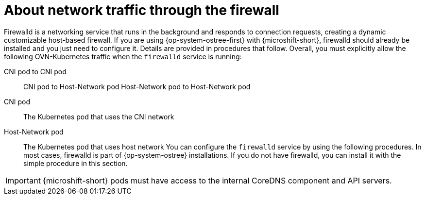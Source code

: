 // Module included in the following assemblies:
//
// * microshift_networking/microshift-firewall.adoc

:_mod-docs-content-type: CONCEPT
[id="microshift-firewall-about_{context}"]
= About network traffic through the firewall

Firewalld is a networking service that runs in the background and responds to connection requests, creating a dynamic customizable host-based firewall. If you are using {op-system-ostree-first} with {microshift-short}, firewalld should already be installed and you just need to configure it. Details are provided in procedures that follow. Overall, you must explicitly allow the following OVN-Kubernetes traffic when the `firewalld` service is running:

CNI pod to CNI pod::
CNI pod to Host-Network pod
Host-Network pod to Host-Network pod

CNI pod::
The Kubernetes pod that uses the CNI network

Host-Network pod::
The Kubernetes pod that uses host network
You can configure the `firewalld` service by using the following procedures. In most cases, firewalld is part of {op-system-ostree} installations. If you do not have firewalld, you can install it with the simple procedure in this section.

[IMPORTANT]
====
{microshift-short} pods must have access to the internal CoreDNS component and API servers.
====
